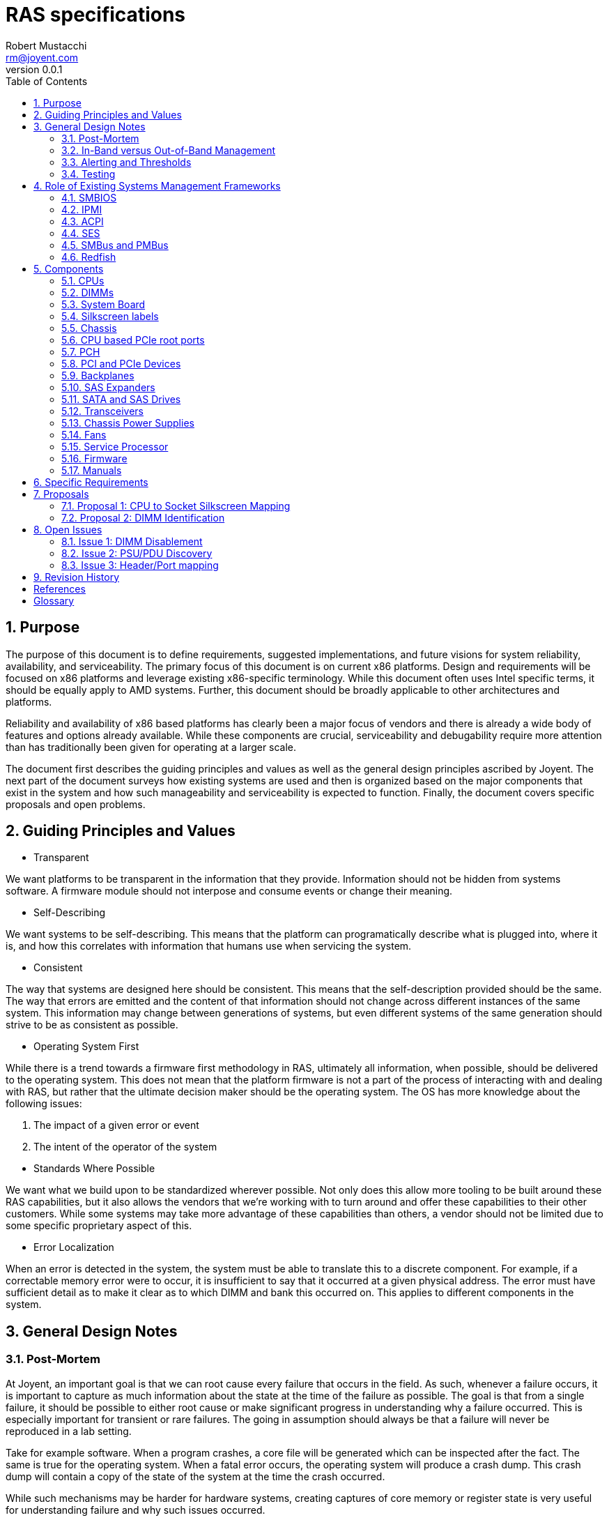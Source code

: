 = RAS specifications
:author: Robert Mustacchi
:email: rm@joyent.com
:revnumber: 0.0.1
:toc: left
:sectnums:

////
    This Source Code Form is subject to the terms of the Mozilla Public
    License, v. 2.0. If a copy of the MPL was not distributed with this
    file, You can obtain one at http://mozilla.org/MPL/2.0/.

    Copyright 2017 Joyent Inc
////


== Purpose

The purpose of this document is to define requirements, suggested
implementations, and future visions for system reliability,
availability, and serviceability. The primary focus of this document is
on current x86 platforms. Design and requirements will be focused on x86
platforms and leverage existing x86-specific terminology. While this
document often uses Intel specific terms, it should be equally apply to
AMD systems. Further, this document should be broadly applicable to
other architectures and platforms.

Reliability and availability of x86 based platforms has clearly been a
major focus of vendors and there is already a wide body of features and
options already available. While these components are crucial,
serviceability and debugability require more attention than has
traditionally been given for operating at a larger scale.

The document first describes the guiding principles and values as well
as the general design principles ascribed by Joyent. The next part of
the document surveys how existing systems are used and then is organized
based on the major components that exist in the system and how such
manageability and serviceability is expected to function. Finally, the
document covers specific proposals and open problems.

== Guiding Principles and Values

* Transparent

We want platforms to be transparent in the information that they
provide. Information should not be hidden from systems software. A
firmware module should not interpose and consume events or change their
meaning.

* Self-Describing

We want systems to be self-describing. This means that the platform can
programatically describe what is plugged into, where it is, and how this
correlates with information that humans use when servicing the system.

* Consistent

The way that systems are designed here should be consistent. This means
that the self-description provided should be the same. The way that
errors are emitted and the content of that information should not change
across different instances of the same system. This information may
change between generations of systems, but even different systems of the
same generation should strive to be as consistent as possible.

* Operating System First

While there is a trend towards a firmware first methodology in RAS,
ultimately all information, when possible, should be delivered to the
operating system.  This does not mean that the platform firmware is not
a part of the process of interacting with and dealing with RAS, but
rather that the ultimate decision maker should be the operating system.
The OS has more knowledge about the following issues:

1. The impact of a given error or event
2. The intent of the operator of the system

//-
* Standards Where Possible

We want what we build upon to be standardized wherever
possible. Not only does this allow more tooling to be built around these
RAS capabilities, but it also allows the vendors that we're working with to
turn around and offer these capabilities to their other customers. While
some systems may take more advantage of these capabilities than others,
a vendor should not be limited due to some specific proprietary aspect
of this.

* Error Localization

When an error is detected in the system, the system must be able to
translate this to a discrete component. For example, if a correctable
memory error were to occur, it is insufficient to say that it occurred
at a given physical address. The error must have sufficient detail as to
make it clear as to which DIMM and bank this occurred on. This applies
to different components in the system.

== General Design Notes

=== Post-Mortem

At Joyent, an important goal is that we can root cause every failure
that occurs in the field. As such, whenever a failure occurs, it is
important to capture as much information about the state at the time of
the failure as possible. The goal is that from a single failure, it
should be possible to either root cause or make significant progress in
understanding why a failure occurred. This is especially important for
transient or rare failures. The going in assumption should always be
that a failure will never be reproduced in a lab setting.

Take for example software. When a program crashes, a core file will be
generated which can be inspected after the fact. The same is true for
the operating system. When a fatal error occurs, the operating system
will produce a crash dump. This crash dump will contain a copy of the
state of the system at the time the crash occurred.

While such mechanisms may be harder for hardware systems, creating
captures of core memory or register state is very useful for
understanding failure and why such issues occurred.

Wherever it is possible and practical, hardware systems should support
similar capabilities.

=== In-Band versus Out-of-Band Management

The system must support both in-band and out-of-band management. Both
are equally important to the operation of the system. Out-of-band
management is essential for understanding the system, particularly when
the system itself is not functioning for whatever reason.

However, it is not sufficient. In general the operating system needs to
be able to leverage and drive the same mechanisms that are driven
through out-of-band management. The operating system and systems
software in general needs in-band management this so that it can trigger
events and obtain information to better inform operators. Ultimately the
systems software can be used to better express operator intent, making
it powerful.

For example, if systems software has decided to offline a hard drive due
to a predictive failure, then systems software needs the ability to
toggle the chassis service and/or the drive bay LED.

The more information that the OS has, the more of an ability it has to
make informed decisions and better correlate multiple, disparate error
sources. This can allow better predictive failure, automated responses,
and more detailed impact assessment for operators.

=== Alerting and Thresholds

The system on the whole, whether through firmware or systems software,
needs the ability to have alerts on the health of components in the
system. Many such alarms rely on crossing a specific threshold.

Take for example, a temperature based alarm. If a temperature crosses a
specific threshold, then an alarm is triggered. That threshold itself
must be configurable.

When systems firmware triggers these alerts and thresholds, the means of
delivery of such alerts need to be configurable. However, a required
means of delivery is to both systems software and to the IPMI system
event log via the service processor. Operators may want the platform to
be able to deliver event notifications to external systems even when the
operating system isn't running.

=== Testing

Vendors must be able to provide tools that can run on a normal
production system to inject errors so that the platform's reaction to
such errors can be explicitly demonstrated. Specialized debug systems or
builds of firmware will only be accepted for cases where it is
impossible to test otherwise. However, all of the differences between
versions must be documented and code differences, provided.

== Role of Existing Systems Management Frameworks

The purpose of this section is to introduce existing systems management
frameworks and give a high-level overview of how they fit into the
broader specifications.

=== SMBIOS

The System Management BIOS (<<glos-smbios,SMBIOS>>) is a specification maintained by
the DMTF that provides information related to the management of the
system. SMBIOS provides a series of tables that describe the system.
These tables are placed in main memory by platform firmware and is
discovered either by UEFI services or by searching BIOS memory.

SMBIOS is used to map between devices that are plugged into the system,
the manufacturing data about them, and provides information about where
in the chassis or system board that device is.

Importantly, SMBIOS provides a snapshot of information about the running
system at boot time. Unfortunately, SMBIOS does not have a good means of
updating itself. This means that it should not be used for any dynamic
information that can be changed while the system is running. For
example, at this time the CPUs, as constructed on a standard system, are
not hot-pluggable. As such, it is appropriate for SMBIOS to include
information about them. However, if you take the example of a
hot-swappable power supply, then information about that power supply
that can change should not be included, for example a serial number.

=== IPMI

The Intelligent Platform Management Interface (<<glos-IPMI,IPMI>>)
provides a framework for managing a system and provides a substantial
amount of information via both in band and out of band management. The
in band management features are especially important as they allow one
to discover information about the system ranging from FRUs to sensors.

Generally, IPMI is implemented on a baseband management controller
(<<glos-BMC,BMC>>) or another lights out system. Importantly this means
that IPMI controllers have access to the system in a separate way from
the primary operating system and can function regardless of whether or
not the operating system is running.

The operating system generally can access IPMI information over the
IPMI-defined KCS bus.

Throughout this document we will refer to the unit that provides IPMI or
similar services as a service processor (SP). This is being used as a
generic term so as not to constrain it to an IPMI-specific interface.

=== ACPI

The Advanced Configuration and Power Interface (<<glos-ACPI,ACPI>>) specification
provides a means for x86 and ARM based systems to enumerate and
discover hardware devices that are present in the system beyond the
original IBM PC BIOS calls. ACPI provides tables of information and
supports running dynamic methods provided by the platform in response to
events. It is used for runtime power management and as a means for
driving various firmware actions.

In addition, ACPI also encodes information about various physical
aspects of devices and the chassis. For example, ACPI is used to map
ports on a USB root controller together and provide information about
the type of port that exists at the other end.

=== SES

SCSI Enclosure Services (<<glos-SES,SES>>) is a specification for talking to an
enclosure processor. This enclosure processor is generally used as part
of a backplane and can be used to manage sets of SATA and SAS disks
plugged into a storage backplane. This can determine information about
which devices are present and toggle LEDs related to those devices.

In addition, SES can represent information related to a storage
enclosure such as power supplies and fans.

=== SMBus and PMBus

The system management bus (<<glos-SMBus,SMBus>>) is a bus that is similar to i2c
and is used to connect various peripherals together. For example, DIMMs
are connected to SMBus and can provide information about the system
through the JEDEC specified data pages over the interface.

Historically, the SMBus on a system has been the world of systems
firmware. While it is not expected that the operating system will take
over the SMBus, it is expected that the operating system will be able to
take advantage of it to get additional information.

The power management bus (<<glos-PMBus,PMBus>>) is a set of specifications that
live on top of SMBus. It is used to control and get diagnostic
information about different power devices.

=== Redfish

<<glos-Redfish,Redfish>> is an emerging technology designed to function as a new
interface for systems management and replace many of the functions that
IPMI is used for. While it is expected that some of the out of band
management functionality will be provided via redfish, today Redfish is
missing various in-band programmatic interfaces. Without those, it is
not a viable replacement for how IPMI is being used for in-band uses.

== Components

=== CPUs

==== Error Detection

CPUs should be able to detect and optionally correct errors that occur
in the CPU. Today, many of these events are highlighted through specific
error architectures. On Intel x86 CPUs this is the Machine Check
Architecture (<<glos-MCA>>). Examples of these events include, but are far
from limited to:

* Cache Errors
* Data Bus Errors
* Internal State Errors
* Temperature Threshold Errors

All CPUs should support the current x86 MCA framework and emit events to
the error banks as configured. The current MCA framework and events is
documented in the Intel 64 and Intel IA-32 Architectures Software
Developer's Manual <<sdm>>.

On some systems there is the ability for systems firmware to be notified
by the <<glos-EMCAv2,EMCAv2>> architecture through an SMM trap. Firmware
is allowed to configure and manage this; however, in all such cases it
*must not* consume the event. The event must be delivered to the
operating system.

The systems firmware should not make the determination that a given MCA
event can or cannot be handled by the operating system. For example, if
an uncorrectable memory error is delivered to the operating system, then
the systems firmware must not intervene and assert that this cannot be
handled. It is up to the operating system to determine what page that
memory error occurred on and be able to take the appropriate action. For
example, the operating system may decide, based on policy, that if the
memory error occurred in a user process that it should kill that
process. Otherwise, if it occurred in a page owned by the kernel, the
operating system may opt to take down the system.

For any level of error that occurred in this way, the service processor
(SP) must log such information in the system event log with enough
details to localize the error to a specific device and cause. It should
be possible for the operating system to sync up with the SP and
determine events that were generated or occurred while it was not
running, because, for example, the system was being booted by systems
firmware.

If an error is considered fatal to the platform in such a way that it
cannot be handled, then the error must be delivered to the SP. The SP
should determine whether or not it is possible to deliver an NMI to the
operating system to get a crash dump. If it does, then it must provide
some means of the operating system being able to get access to this
information. The SP or some other part of the system, such as the
management engine restarting the system should always be the last
resort.


There exist classes of CPU errors which cannot be delivered by the MCA
architecture because the CPU is in such a bad state that it is not
possible for it to operate. While it may be possible for such an error
to be delivered to another socket, given that the system is already in
an undefined state, it is not recommended that this occur. Instead, the
system should deliver it to the SP which should take care of resetting
the system and ensure that the information is recorded and in an easy to
obtain way from the operating system after the fact.

When such an error occurs it is tantamount that the SP gather as much
information about the system as it can and store it as a form of crash
dump.

==== Identification

Today, CPUs are identified in two different ways. They're identified by
computers through the values returned in CPUID which on current
generation systems are based on the xapic and x2apic identifier. When
working in the context of the operating system, humans use these logical
IDs as well.

Technicians on the other hand look at CPUs in terms of FRUs, which is a
socket. Technicians utilize the silk screen labeling. It is expected
that the system board provides silkscreens for the CPUs. If the CPUs are
being described in any kind of out of band management ala Redfish or
IPMI, it is expected that it will use identical labels.

Both of these means of identifying a CPU are important; however, we need
a programmatic way to map between these identifiers from the running
operating system. This is important, because CPU MCA events will come in
and refer to a specific logical (CPUID based ID) for a CPU. If a CPU
needs to be replaced in the field, the technician needs to understand
what the corresponding socket is.

Today there does not exist a standardized way to do this. To facilitate
this, we need to introduce a new means of accessing this information.
Basic CPU information is already available in the SMBIOS specification
footnote:[See Processor Information (Type 4), Section 7.5 of
<<smb-spec>>]. We propose to extend this information to provide a means
for mapping between the silkscreen socket information on the system
board and the information that is provided by the processor via CPUID.
For more information, see <<proposal-cpu>>.

==== Firmware

CPUs have firmware that comes in the form of microcode. It is expected
that all CPUs that are in use will support some form of online microcode
update. While it is nice for BIOS and other firmware updates to start
the CPUs with a given microcode, that cannot be relied upon and existing
OS based microcode updating tools must be able to function long after
the operating system and processor have been started.

==== Sensors

There are many different sensors that exist for the CPU. Some of them,
such as temperature sensors, are exposed as PCI devices that exist on a
CPU socket, core, or logical processor basis. Others are available as
MSRs. Sensors which exist through IPMI must be correctly attributed to
the CPUs. They should not be attributed to the system board or other
peripherals.

=== DIMMs

This section covers all devices that are present in current DIMM slots
as seen by the processor. This should be the same whether they are
traditional volatile memory devices or they are one of the many
forthcoming non-volatile memory devices.

==== Error Detection

One of the primary concerns around memory devices is error detection.
These memory devices are capable of generating correctable and
uncorrectable errors. Today the errors on all such DIMMs are delivered
through the memory controller to the processor as an MCA event.

All such generated events must be delivered to the processor such that
the operating system can record them and take action on them. This
should be the case for both correctable and uncorrectable errors on
DIMMs. In no circumstances should a correctable or uncorrectable error
be transformed into an NMI or another level of error, absent some
subsequent failure in the system.

Systems firmware should record these events in the system event log in
the SP; however, they should not interpose on them or modify them in
such a way that the operating system cannot notice them. If the error
rate reaches a certain threshold, then systems firmware may perform
hysteresis on writing to its system event log; however, if this is
performed, the amount recorded must be noted. When reading these events,
both the physical address as well as the DIMM and bank should be
recorded.

The aforementioned hysteresis should only apply to the act of systems
firmware writing in its log. Systems firmware *must not* interpose or
apply this hysteresis for events delivered to the operating system.

===== Error Localization

An important aspect of DIMM errors is the ability to localize these
errors. To that end, it is expected that the operating system will have
the ability to translate the addresses to the particular device. On
Intel based systems, it is expected that the operating system will use
information from the CPU's memory controller (IMC on current Intel
systems and UMC on current AMD systems) to direct and manage these
errors.

==== DIMM Channel Disablement

Some platforms will opt to disable a DIMM channel for a particular
reason during the boot process. This may be because an error occurred
during the discovery phase, an error occurred during the training, or
errors occurred during memory test. In all such cases, the platform must
log a message to the system event log to notify the operator that such
an event occurred with detailed information about both the physical
address as well as the channel, DIMM, and bank information.

Secondly, the running operating system must be able to discover and
distinguish the case where a DIMM channel was disabled by the platform
from a case where the DIMM is not plugged in. While it may be possible
to rely on the memory controller for the basic state information, that
is insufficient. The operating system must be able to determine *why*
the channel was disabled.

Similarly, if a subset of a DIMM, for example, a given rank, was
disabled during training or some other part of the process, that
information should be recorded and observable.

For more details on the challenges with this, please see <<issue-dimm>>.

On the whole, it is preferable that the system be able to boot up with a
reduced DIMM count than the system refuse to start until a faulty DIMM
has been removed or replaced.

==== Identification

The next critical problem that we face with DIMMs is being able to get
information about the DIMM. This ranges from the serial number to its
capacity.

The system should provide information about DIMMs in SMBIOS by creating
type 17 entries in SMBIOS. This captures a reasonable amount of data
about the DIMM. In addition, JEDEC has standardized various SPD (Serial
Presence Detect) data for DIMMs. This is generally the source that much
of the data from SMBIOS comes from.

There should be one SMBIOS type 17 record for every DIMM slot on the
system. Note that the number of DIMM slots on the system may be less
than the upper bound on implemented channels on the system. There must
not be an SMBIOS type 17 entry for such a DIMM slot when there is no
corresponding physical slot.

SMBIOS provides a Location Tag which is useful for being able to
determine where a given DIMM physically is. However, this is not
sufficient. Critically we are missing a programatic way of mapping
between an SMBIOS type 17 entry or SPD data for a DIMM and the
corresponding information from the memory controller.

SPD data today provides no form of location information -- which makes
sense as it is coming from the EEPROM of the DIMM. Dynamic SPD data
(such as sensors) can be correlated to an SMBIOS type 17 entry through a
DIMM's serial number.

This lack of mapping between the memory controller level data and the
SMBIOS/SPD level data is problematic. For a tentative solution to this,
please see <<proposal-dimm>>.

==== Firmware

It is not expected that any DIMMs today have firmware that is required
to be upgraded. However, for upcoming upcoming non-volatile DIMMs, a
means of identifying and performing firmware upgrade on the devices from
the running operating system is required. It is more important that
in-band firmware information can be communicated, with the eventual
expectation that full in-band upload and download of firmware can be
performed.

==== Sensors

DIMMs expose sensors through their SPD data in the temperature page. In
addition, the memory controller may have additional sensors that exist
in the system. The SPD sensors should be accessible by the system over
SMBus. If sensors are being added at an IPMI layer, then the entity IDs
and other information must make it clear which DIMM it corresponds to
and this should be able to be correlated to SMBIOS, memory controller,
and SPD data. Further, in IPMI sensors for DIMMs must exist under the
DIMM records themselves.

=== System Board

The System Board (often times referred to as the mother board) is a
nexus for all of the different parts of the system. It accepts power,
has sockets for the CPU, DIMMs, and expansion devices. There are many
headers on it which allow it to be connected to additional devices.

=== Silkscreen labels

All connectors and slots on the system board must be labelled with a
silkscreen. The labelling should be clear and it should be obvious as to
which component it is referring to.

In particular, when referring to expansion slots such as PCI express, it
should be designed in such a way as a full card does not obstruct the
silkscreen, if possible.

It should be possible to determine which silkscreen refers to which
components programatically from the running system. This may occur
through SMBIOS, IPMI, ACPI, or some other systems management interface.

==== Slot and Header Population

An important thing that the system needs to be able to determine is when
slots or various headers are in use and if so, what they are. This
covers the following components:

* CPU Sockets
* DIMM Slots
* PCIe Expansion Slots
* Fan Headers
* USB Headers
* Misc. I/O headers used for Serial, etc.

In all cases, systems software should be able to determine which slots
are in use and which slots are not. CPUs, DIMMs, and PCIe devices and
their slots are all covered in their own respective sections

For the remaining headers, while there is information that the system
can transmit methods things such as the SMBIOS type 8 port connector
information, it can be hard to make use of those records to understand
what has and hasn't been wired up. For example, a USB header may be in
use to connect to a set of auxiliary USB ports that are not a part of
the system board. For example, front USB ports on the chassis. An open
question is how do we map those potentially in-use headers. See
<<issue-port-header>> for more information.

==== Built-in Ports

Another challenge that we have is the ability to map several of the
built-in ports to labels that exist. For example, systems today have a
combination of USB, Ethernet, VGA, Serial, and more ports sitting on
them. These ports are built-in to the system board and exposed,
generally, through the rear of the chassis or on the system board inside
of the chassis. Importantly, unlike other ports, these are not built
into the chassis and connected to a header.  Instead, they are part of
the system board FRU.

These ports provide a variant of <<issue-header-port>>
where by we need to have a well defined way to understand which ports
correspond to which logical devices. While SMBIOS provides type 41
Onboard Devices Extended Information footnote:[See section 7.42 of
<<smb-spec>>], it does not provide a good way for
us to think of those items which are ports. In addition, for those items
which do not employ a PCI-like bus, device, and function, there is no
way to map those items to operating systems visible devices.

An important goal for this is to be able to determine whether a given
USB port is internal to the chassis or external. This will be used by
operators to create different policies around trusting devices plugged
into different ports.

==== BIOS Management

The system board is often home to the system BIOS or UEFI
implementation. Traditionally, the only way to manage these interfaces
and observe them has been through being able to enter the BIOS while the
system is booting. This is a major serviceability impediment.

Instead the following information needs to be available through at least
out of band management and preferably through in band management as
well:

* Current BIOS settings, including boot order
* Current firmware revisions
* Ability to install new BIOS firmware revisions and prepare them for a
future boot
* Ability to toggle between primary and backup firmware images
* Ability to set BIOS settings.

All of these equally apply to UEFI based systems as well as BIOS based
systems.

==== Sensors

The system board should have the ability to enumerate all of the sensors
that are unique to it. These should generally be exposed through IPMI.
However, if they are not exposed via IPMI, then the platform should
provide some means of enumerating these sensors and how to find them in
some dynamic fashion, whether that's through ACPI, discovery through
SMBus, or some other system specific method. These must be publicly
documented.

It is important that such sensors be enumerated correctly. Sensors that
are not a part of the system board itself or refer to it, should not be
enumerated for it. For example, a DIMM temperature sensor should not be
enumerated under the system board, but logically must refer to its
corresponding DIMM such that we can tell which DIMM slot this refers to.

==== SMBIOS

There are two different SMBIOS information types that are important to
be able to program on the running system. These are the System
Information (type 1) footnote:[See Section 7.2 of <<smb-spec>>] and Base
Board (type 2) footnote:[See Section 7.3 of <<smb-spec>>]. It should be
possible to overwrite the various string fields. The serial number
information should be accurate.

==== Other Firmware

It is possible that the system board has other devices that have
firmware on them. For example, many system boards may deploy CPLDs or
other devices to help drive and manage them. As with other firmware, the
revisions of all such components should be made consumable to the
operating system and if possible the firmware should be modifiable by
the operating system. It is acceptable that this work goes through
another component on the system to manage this. For example, if it has
to be communicated to the Intel ME, service processor, or some other
controller such as the innovation engine.

=== Chassis

The chassis is the first thing that an operator having to service a
system will have to interact with. When thinking about the chassis, one
has to consider that operators will be dealing with racks upon racks of
gear and that means that small differences between systems can be easily
overlooked unless strongly stated.

==== Exterior Labeling

While we've made a focus about silkscreens from the perspective of a
system board and mapping CPUs and DIMMs, the chassis has its own
labeling that we need to consider.

In particular the following components should be labelled:

1. Expansion slots should be labelled with information that corresponds
to the internal slots.
2. Removable entities such as power supplies should have labels affixed
next to the bays that are visible and clear both when the bay is and
isn't populated.
3. USB ports should be labeled in a way that corresponds to labels that
the system can understand.
4. An RJ-45 port that is dedicated to lights out management should be
explicitly labelled as such.
5. System identification information such as part numbers and serial
numbers should be present on a non-removable part of the system. If
possible, this should be accessible while the system is in its normal
service position in the rack.

Importantly, this labeling shares many aspects of the same set of
problems as <<issue-header-port>> and this labeling will likely end up
being a part of that.

==== Interior Chassis Labelling

The interior lid of the chassis should have diagrams that explain how to
perform common service operations. This is useful as a way to remind
data center technicians of the steps that need to be taken when
operating on a system. However, this should not be construed as a
replacement for a full service manual for the system.

==== Required Tools

A technician should be able to service a majority of the chassis
without requiring tools. This implies the following:

1. The chassis should be able to open and close without requiring tools
(an optional tool-based lock is permitted).
2. All hot swappable components (fans, PSUs, disks) must be serviceable
without tools. Tools may still be required to insert or remove a disk
from a tray; however, none should be required when performing the actual
swap.
3. Any metallic or plastic based components in the chassis which are
designed to direct airflow or move components must be modifiable without
tools.
4. Components that require screws, such as the CPUs or the system board,
should be kept to a minimum.

The technician should be able to complete all work with
either a #1 or #2 Phillip's head screwdriver. If another type of screw
is required, such as a small hex wrench, then the chassis must have
a predefined place such that a small tool can be stored and provided
with the chassis.

==== Identification LEDs

A system should have the ability to have an identification LED that is
controlled through IPMI as the chassis indicator. At a minimum the
identifier should have two modes:

* Off
* Identification (switching between and on and off pattern at a fixed
frequency)

Ideally the identification LED should support additional modes and be
able to operate in the following fashion:

* Off
* Solid color indicating health
* Alternate solid color indicating service required
* Blink functionality for either color

==== Firmware

If the chassis has any firmware that belongs to its FRU then that must
be reported through to the platform in some way. It should be clear that
said firmware belongs to the chassis FRU.

=== CPU based PCIe root ports

The PCIe root ports are a part of the CPU that is often configured
explicitly by the BIOS. In Intel parlance this is often called the IIO
while on AMD it is often called the NBIO. Unlike the rest of the CPU,
the PCIe root ports do not  deliver events through the MCA architecture,
but instead through PCI express advanced error reporting (AER).

The PCIe root ports external design specifications and PCIe generally
define different classes of errors which are broken into categories
based on whether they are corrected, recoverable, or fatal.

Any error that is generated by a PCIe device should be forwarded to the
operating system and in almost all cases should not result in a fatal
error being received by the operating system. Even if a card has been
surprise removed, systems software should make the determination as to
whether or not the system should be taken down.

When fatal errors are encountered, the platform firmware must make sure
that the contents of the error are firmly written down in the system
event log in the event that the operating system is not able to properly
record information as a crash.

An NMI should not be injected into the operating system unless there is
no other option and there is no chance that the system can continue
coherently from such a point.

Systems vendors must enumerate all events that will cause an NMI to be
injected into the running system by the PCIe root ports.

=== PCH

The platform controller hub (PCH) is a series of devices that provide
general support for features on the system. These run from USB
controllers, to Ethernet, to SMBus, and more. These devices are
generally represented as a series of PCIe devices that exist; however,
they may exist in other forms.

It is expected that every device accurately support the PCIe AER
specifications and be able to deliver AERs when events happen. If a
device is being used by the platform, but the OS has not itself set up a
driver for this and accessed it, then the platform firmware should still
be able to receive AERs and forward them onto the OS to notify it that
a given component is having issues.

If a non-PCIe based component is being leveraged and has an error, the
systems vendor must define how the operating system will be notified
about this. If this is a recoverable or corrected error that does not
require operating system intervention, then the platform must still
notify the OS that this has occurred.

If the error is instead fatal, the firmware of the system must record
detailed error information to non-volatile storage. If the firmware must
take down the running system as a result of this, then it is obligated
to have a mechanism for informing the operating system through in-band
signalling that such an event has occurred on the next run.

==== Firmware Upgrades

One challenge with the PCH is that it houses two different additional
processors which each house their own firmware: the Management
Engine (ME) and the Innovation Engine (IE).

The system must provide methods such that systems software can determine
the firmware revisions of these devices. In addition, while there are
security and complexity concerns for in-band firmware upgrades of these
components, some form of firmware upgrade must be provided. It is
required that such an upgrade be delivered while the system is in
service and deferred until the next system reset.

=== PCI and PCIe Devices

The most common form of expansion card used in systems today is a PCI
express device. Many of the devices on the PCH (even if they use a DMI
link to the device) are exposed as PCI and PCI express devices.
Connectivity to storage and the network is almost always provided
through PCI express devices.

==== Location and Identification

All PCIe devices must be identifiable as existing in a given location in
the system. For devices that are part of the CPU and PCH this is
optional, though it is recommended that it is made clear in some form
that this is where they reside.

For devices which do not support hotplug (usually found in traditional
expansion slots), this information should be obtainable through a SMBIOS
type 9, System Slot footnote:[See section 7.10 of <<smb-spec>>], entry.
Specific PCI devices should be mapped to the location string through the
bus, device, and function of the device.

For U.2, NGSFF, and Intel ruler form factor PCIe devices or other form
factors that are being used for hot-pluggable NVMe devices, then the
platform must provide a way to map this information to the bay on the
chassis that these are accessible on. It is recommended that each bay
have an SMBIOS entry so that the platform can enumerate how many hot
pluggable PCIe bays exist. For more information on such requirements,
please see the <<sect-backplane>> section.

==== Firmware

PCIe devices may contain their own firmware. If so, these devices should
conform to the notes in the general discussion on <<sect-firmware>>. A
means of native firmware upgrade is required.

===== NVMe Firmware Upgrade

NVMe devices have additional requirements around firmware upgrade. All
NVMe devices must implement the following optional commands:

1. Firmware Commit footnote:[See section 5.11 of <<nvme>>].
2. Firmware Image Download footnote:[See section 5.12 of <<nvme>>].

NVMe devices should support more than one slot for firmware.

==== Hotplug

Devices that are not standard expansion cards should support hotplug and
surprise removal. This generally means all U.2, NGSFF, and other more
recent NVMe based devices. However, the rules that follow apply to any
device. Here, when we say hotplug, we refer to the idea of a surprise
removal. That is, a device which does not follow the requirements for
orderly removal as discussed in <<pci-hp>>.

When such a device is placed in the proper slot, the system must report
this by setting the 'Hot-plug surprise' and the 'Hot-Plug Capable' bit
of the Slot Capabilities Register footnote:[See section 7.8.9 and table
7-18 of <<pcie>>] to one.

PCIe hotplug should follow the normal specification and allow an
interrupt to be posted to the operating system when such events occur.
Such a notification must not be hidden from the operating system by the
platform firmware.

Devices should ensure that any acknowledged activities are still
completed, even in the face of surprise removal. For example, a NVMe
device that has acknowledged a write and then been removed from the
system, must still ensure that it is flushed to stable storage.

==== Sensors

Devices should provide access to sensors to gauge device temperature. If
active cooling is employed, the device must provide a way to understand
the health of said cooling devices. Further, if there are failures or
any thresholds triggered, those must be presented in some form to the
device driver as discussed in the following sections.

This is not limited to just temperature and cooling. This should also
cover electrical health (such as voltage, current, wattage, etc.) and
other internal aspects of the device.

==== Errors

While the PCIe AER capability is optional, it is required for all
discrete expansion cards. Systems software will configure all devices
to generate AERs.

===== Internal Device-specific Errors

It is possible that devices may have internal conditions that can be
triggered. For example, the device has a cache that has a fatal ECC
error. Devices must expose this information in some form. The operating
system should receive notifications of these events through one of the
device's standard MSI/MSI-X interrupt vectors.

It must be clearly specified how the operating system can recover from
such a state. For example, by power cycling the device. In addition, as
much information about the internal error should be provided in some
fashion to the operating system to ease eventual RCA procedures.

==== Reset Capabilities

Where possible, devices should support a per-function reset capability.
If a device only supports a single function and does not support virtual
functions, then this capability is not required and power cycling should
be able to occur at a device level.



[[sect-backplane]]
=== Backplanes

The backplane of a system is often a discrete FRU that exists in the
system that is used to connect all of the storage (whether SATA, SAS,
NVMe) in the system to a set of ports on either the system board or
distinct expansion cards. The backplane is wired to a number of 'bays'.
Each bay can house one device, though some bays can house multiple
devices. The bays are usually built into the chassis.

Today, most backplanes come in two different forms. They are either
considered passive devices or active devices. In the case of passive
devices, they exist primarily to pass through the electrical wiring of
storage devices. Active backplanes have components that actively
participate and may modify the transmitted data. For example, this is
performed by SAS expanders and PCIe switches.

==== LEDs

The backplane should support multiple LEDs on a per-bay basis which
include:

* An activity LED
* A service LED

The service LED should be able to indicate several different states:

* Blinking for identification
* Multiple solid colors to distinguish between different health states
such as operational or service required.

Importantly all LEDs *must* function regardless of physical presence of
the device in a backplane slot.

The current LED state should be retrievable from the system. LED
settings do not have to persist across power cycles. However,
non-activity LED settings should not change because of device insertion
or removal.

===== LED Control Methods

The methods for controlling the LEDs on a given platform must be well
defined.

For SATA/SAS devices behind SAS expanders, the LEDs must be controllable
through SES.

For SATA/SAS devices which are directly attached through a passive
backplane, the controller must be able to control this whether a SAS HBA
or the on-board AHCI controller.

For NVMe style PCIe bays, the bays should support independent control
through the PCIe slot control register footnote:[See section 7.8.10 of
<<pcie>>]; however, if this would not
allow for per-bay control, then instead alternative means of toggling
these LEDs through IPMI should be documented.

==== Power Control

Each bay and slot must have independent power control. This power
control should be available through the basic protocol methods wherever
possible and also available through IPMI or similar management.

==== Identification

Identification of devices can be tricky due to the use of both passive
and active backplane technologies which indicate how much is known or
not by the platform. Regardless, a system should be devised such that it
is possible to determine the following information about a given bay:

* Is a device physically plugged into the bay?
* What is the vital product data (VPD) for device plugged into the bay?

The operating system must be able to query this information. There are
several different schemes and ways that this is done today:

* SCSI Enclosure Services (SES)

SES provides a programmatic way to describe the bays in a given
backplane or chassis and gives basic information about them such as the
SAS WWN.

One unfortunate complication with SES is that it is usually only placed
on systems when a SAS expander is also used. While sometimes a SAS
expander is a necessary evil, it can also often get in the way.

* Static Mappings

Another way that this is done is by knowing which phy lanes are wired
into which slots on the backplane. While this is an option, it is not
the preferred method due to the fact that a wiring mistake between the
HBA and the backplane or having the HBA placed in a different PCIe
expansion slot can end up causing issues with this enumeration.

===== Identification Challenges with NVMe

Importantly, the rise of U.2, NGSFF, and other form factor NVMe devices
mean that we have new challenges in the backplane for identifying
devices.

With the rise of the NVMe-MI specification, system vendors should be
able to leverage this information and expose it with the relevant bay
mappings, allowing a system to be able to fully flush out the topology
information. Unfortunately, this is not standardized today.

Further, even when PCIe switches are employed, it is important that the
manipulation of the devices from a PCIe perspective is independent. One
should ensure that if the LEDs are advertised in the slot capabilities
register footnote:[See section 7.8.9 of <<pcie>>], then each bay is
independent.

===== Identification Challenges with AHCI

On occasion, systems will have SATA devices wired up to to a backplane
and directly connected to an AHCI controller. In these cases, the ahci
controller should allow for controlling the LEDs through the AHCI
Enclosure Management specification footnote:[See section 12 of
<<ahci>>]. If possible, the controller should be rigged up such that it
can receive messages and be used to transmit the VPD data from the
device in the bay.

However, even if this is in place, then we still need a means of being
able to map between which bay is which, as most of the commonly
implemented methods are not self-describing. While they can be solved
with the static mappings described above, it would be better if a
self-describing system was used for this.

==== Firmware

Whether the backplane is active or passive, there will likely be
firmware involved. Even passive backplanes may have a CPLD to help drive
the LEDs on the system.

As with other firmware modules, whether upgradeable or not, the system
should expose what the revision of the firmware is and the specific FRU
that it belongs to.

=== SAS Expanders

Systems that have SAS expanders must conform to the following
expectations:

* The FRU that the expander is a part of should be well defined
* The SAS expander must support firmware download and enumeration
through standard SAS commands

Further, it should be possible to obtain statistics about the state,
count, statistics, and more of all of the phys that the expander is
attached to. Further, if active SFF cables with transceiver information
are present, then it should be possible to retrieve that information
from either end.

SAS expanders are often part of the backplane in systems and will be the
component that implements and provides SCSI enclosure services (SES)
which allow for LED control and identification of devices.

=== SATA and SAS Drives

SATA and SAS drives, whether based on rotating or solid state media are
a mainstay of the systems that we are building today. However, they both
have unique failure modes due to either the mechanical or electrical
nature of the medium.

==== Error Reporting

Regardless of medium, the drives should report standard SATA and SAS
errors in response to commands as per the corresponding command sets.

When internal events and errors occur, they should be logged in a
device-specific manner. These event and error logs should be exposed
through either a standard log page or through a vendor-specific
interface.

When vendor specific interfaces are used, it is required that one be
able to write open source tools to collect said log information, even if
the tooling to interpret it is not open source (though it is recommended
that vendors pursue that path whenever possible).

===== Flash Wear Leveling

One particular challenge is the endurance of drives. Solid State drives
should report their wear leveling metrics through the standard SATA and
SAS log pages. If more details are available through a vendor-specific
interface, then information related to that should be provided.

==== Firmware Upgrade

===== SATA

Firmware upgrade must be possible for SATA devices through the ATA8-ACS
DOWNLOAD MICROCODE command. Devices must support the word 0 (feature)
subcommand 03h (Download with offsets and save microcode for immediate
and future use). Ideally, future revisions of SATA devices will have
support for an alternate download procedure ala the SAS versions
described below. Further drives should try to comply to the <<firmware,general
firmware upgrade guidelines>>.

Where possible, vendors should also supply the ability to obtain the
current running binary firmware image from the drive.

===== SAS

Firmware upgrade must be possible for SAS devices through the SCSI SPC
WRITE BUFFER command. Drives must support mode 07h (Download microcode
with offsets, save, and activate). Drives should support a combination
of modes 0Dh (Download microcode with offsets, select activation events,
save, and defer activate), 0Eh (Download microcode with offsets, save,
and defer activate), and 0Fh (Activate deferred microcode).

Where possible, vendors should also supply the ability to obtain the
current running firmware image from the drive through either a standard
or vendor-specific SCSI command.

=== Transceivers

Transceivers in the system are expected to implement and conform to the
SFF specifications for obtaining information about the transceiver. All
transceivers are expected to implement page 0xa0 of the appropriate
specification. This means SFF 8472 for SFP, SFP+, and SFP28 devices,
SFF-8436 for QSFP devices, and SFF-8636 for QSFP28 parts.

Any device that accepts such a transceiver, whether a networking device,
a host bus adapter, or another component must provide a means of
querying this i2c information. It is not expected that this information
be on the SMBus, PMBus, or another platform-wide i2c bus.

It is recommended that devices supporting SFF-8472 implement page 0xa2
and that devices implementing SFF-8636 implement all of the optional
sensor information such that the component's health can be better
understood.

While we expect all such transceivers to be of a high quality and
available, if a transceiver fails, the only requirements are that the
containing component is able to indicate the failure. If the component
is able to offer additional, detailed failure information then that
should be made available to the component. NICs should be able to
clearly indicate when they're no longer able to communicate with the
transceiver through normal link state change events and then based on
firmware indicate whether or not the transceiver is physically present
or not.

Dealing with the availability of a given transceiver should not be done
at the transceiver level, but at the device level that is leveraging the
transceivers. For example, multiple NICs should be employed and
availability provided at that layer of the stack whether through layer
two methods such as LACP or layer three routing protocols such as BGP
and OSPF. Similarly, if transceivers are being used to connect external
storage HBAs, then multipathing of some form should be employed.

==== Identification

All transceivers should have the manufacturing information filled in.
This includes the vendor and serial number information.

==== Firmware

If the transceiver possesses a UFM of some form, then it is required that
the UFM information be exposed in some way by the transceiver that the
operating system can obtain. In addition, the operating system should be
able to upload and download new firmware to devices.

=== Chassis Power Supplies

Different chassis have different forms of support for power supplies. In
some cases the power supplies in question are hot-swappable and in other
cases they are built-in to the chassis itself. The power supplies
themselves have a wide range of different information that is relevant.
For example, these ranges from the supported ranges of voltages,
currents, and watts at a high level, down to different probes that exist
in different parts of the power supply.

The platform must be able to determine the following information about
power supplies:

* How many power supplies exist in the system?
* Are the power supplies separate FRUs?
* Are the power supplies hot-swappable?
* For removable power supplies, how many slots exist in the system?
* For removable power supplies, how many power supplies are physically
  present?
* How many power supplies are plugged in?
* What input current and voltage ranges is the power supply designed for?
* What input current and voltage is the power supply running at?
* What output current, voltage, and wattage ranges is the power supply
  designed for?
* What output current, voltage, and wattage ranges is the power supply
  operating at?
* What more detailed power information is available?
* What is the manufacturing vital product data?

Today, a combination of SMBIOS and IPMI should be used to supply
information about the power supplies in the system, their current state,
and how many are present.

When the system has static power supplies that are either not their own
FRU, or are their own FRU, but not hot-swappable, then the platform should
correctly fill out the SMBIOS Type 39, System Power Supply footnote:[See
section 7.40 from of <<smb-spec>>], information.
The Power Unit Group information (offset 04h) must be accurate and
represent which power supplies provide redundancy. In addition, due to
the static nature of the power supplies in such a configuration, all of
the power supply location, manufacturer, and other VPD information most be
present.

In cases where the system has dynamic, hot-swappable power supplies, the
SMBIOS information should be used to represent the number of such power
supply slots that exist in the system and the capability of being
hot-swappable by setting bit zero of the Power Supply Characteristics
member at offset 0Eh in the SMBIOS type 39, System Power Supply,
record. Further, such devices should provide location information. The
platform should not provide basic manufacturing information via SMBIOS
and instead should provide it through IPMI FRU records.

In addition, it is recommended that the platform expose PSU information
over the power management bus (PMBus), allowing for deeper introspection
by the runtime operating system. As dynamic properties should not be
filled into SMBIOS if the power supply is hot-swappable, this implies
that the various probes and cooling devices that are part of a
hot-swappable power supply should not be enumerated in SMBIOS. Again,
the rationale for this is that the SMBIOS information is static and
therefore cannot be updated to reflect the changes in the system's
information.

In all cases, there must be a means to map between the IPMI records and
corresponding SMBIOS entries. One way to do this is to use the slot
label information.

==== Firmware

Modern power supplies are increasing in complexity. If a power supply
has firmware, regardless of its upgradability, then that information
must be exposed through either PMBus or an IPMI platform record.

A plan for supporting the firmware upgrade that is executable from a
native environment is required.

==== LEDs

Some power supplies have LEDs that are present on the units. When such
LEDs exist, the ability to toggle them and control the LEDs should be
provided over some interface to the operating system. The LEDs should
consist of the following different modes:

* Normal Behavior
* Blinking pattern for identification
* A color to indicate the device has been faulted

Ideally these should be exposed over IPMI or a similar systems
management interface that can be used by the operating system in
conjunction with the systems firmware such that the operating system can
override or change the LEDs with firmware's knowledge.

==== Upstream Identification

Unlike other components of the chassis, a power supply exists as part of
a broader fabric. A power supply may be plugged into a wall outlet or
extension cord, but it is more commonly plugged into a power
distribution unit (PDU) in a data center. A server should be able to
determine which PDU a given power supply is plugged into and vice-versa.
For more information on this, see <<issue-psu-pdu>>.

=== Fans

Active cooling is often a necessary and crucial part of the system. For
any given fan in the system, we have a few different questions that we
want to be able to answer:

* Is it present?
* Is it hot-pluggable?
* Where is it?
* Is it spinning?
* If so, how fast?
* What type of device is it?

The expectation is that the platform provides a way to explicitly
determine the following items:

* How many fan slots exist?
* How many fan slots are populated?
* Which fan slots are serviceable?
* Which fan slots are hot-pluggable?
* What type of fans are used in what slots?
* What speeds are all fans spinning at?

One challenge with fan population rules is that many system boards have
more headers for fans than a given chassis uses. This may cause it not
to be possible to determine the number of expected fans in the system.
In such cases, there must be enough identifying information present in
the system, such that the running operating system or other management
tools can determine whether or not a given class of system or a specific
instance of it, should have a specific number of fans.

Unlike other devices, most fans do not have read only memory (such as
an EEPROM) which can be used to deliver manufacturer information such as
the name of the manufacturer, the serial number, or the part number.
Therefore, when populating records for fans, it is understood that this
information may not be available.

==== IPMI and SMBIOS

Every fan in the system should have a corresponding tachometer sensor
provided by IPMI. Conventionally, these sensors should have entity IDs
that try to relate it to the sets of fans that are expected to exist.

To break this into the two different phases we propose the following
high level principles:

1. SMBIOS information should list what the platform expects to be
present as part of its design.
2. IPMI should reflect what is actually present and have a way to map to
a corresponding SMBIOS entry.
3. If a fan is not provided by the platform (such as on a PSU), then
SMBIOS should not provide information about that; however, IPMI should
still provide entity information to indicate what device it is a part of
and provide server information where possible.

To make this more concrete, SMBIOS would be used to answer the question
of how many fan slots exist in the chassis and label them. As well as
indicate whether the fan slots are hot-pluggable or not. SMBIOS should
not populate any of the information about RPM or other aspects of the
system. There may be fewer SMBIOS slots than headers on the system
board.

Instead, IPMI should be populated with sensor records that correspond to
the different physical fan headers. In addition, the IPMI records should
provide information to map the fan sensors back to a corresponding
labeled, SMBIOS entry.

Through IPMI senors, it should be possible to distinguish for each fan,
whether or not the fan is plugged in and whether or not it is spinning
in any way.

Finally, to cover cases like option 3, IPMI should make it clear what
entity the fan belongs to. For example, a fan on a power supply or a fan
that is part of an active CPU heat sink should make it clear that they
map directly to those devices.

=== Service Processor

The service processor is a secondary processor that exists in the system
that is used to help manage the running system and provide management to
it when the main system is not necessarily running or able to run.

==== Management Interface Support

The service processor must support the IPMI 2.0 specification and should
support a revision of the Redfish specification. The SP should support
running IPMI services through the KCS bus. If that is not provided, then
another form of in-band management must be documented by the vendor and
implemented in the system.

If there are vendor-specific commands that are required for correct
operation, those must be properly documented.

==== Network Support

The service processor must support being attached to the network through
a dedicated Ethernet port. The device should support either static or
dynamic configuration through something such as DHCP. If DHCP is used,
the SP should support announcing itself through a DHCP client identifier
in a way that makes it clear who the manufacturer of the service
processor is and the class of system it is a part of.

Historically many dedicated and shared ports have had issues with
negotiating speeds while the chassis was powered off or in the middle of
a power cycle. The dedicated management port must always support
negotiating full-duplex gigabit support through auto-negotiation as per
IEEE 802.3 <<ieee>> regardless of the chassis's power status.

==== Firmware Upgrade

As per the general <<firmware>> section, the service processor should
support some way of performing firmware upgrade while the main system is
operable. This should preferably be driven through native code
mechanisms.

==== Power Control

There are conditions where the service processor may need to be
restarted due to conditions such as memory leaks, firmware upgrades, or
as part of other troubleshooting steps. Such a power control should be
available to the operating system.

[[sect-firmware]]
=== Firmware

Firmware in systems is one of the more challenging parts of system
serviceability and reliability. The chief issue with firmware is that it
is often unobservable software. While the term firmware is used here,
this also covers other kinds of devices such as PROMs that serve a
similar function on devices.

We classify firmware into two different buckets:

1. Upgradable firmware modules
2. Static firmware modules

The first group represent those that can be serviced by the running
operating system at run time of the system. The second group suggest
firmware modules which cannot be serviced at runtime. These second group
of firmware modules may still be serviceable by a technician or by
replacing a FRU; however, from a practical perspective, that makes them
unchangeable. A disk drive is an example of the first set, while a
YubiKey is an example of the second set.

All firmware modules present in the system must support querying the
current revision of the in use firmware as well as any other installed
versions. If a given firmware module supports multiple slots (such as a
primary and backup firmware module), then all versions must be
discoverable.

Devices in the upgradeable set should have a means of having the
operating system install new firmware onto the devices. Similarly,
having the ability to capture the current image in use on the device is
a desirable, but optional requirement.

==== Desired Upgrade Mindset

One of the particular challenges with firmware upgrades is the fact that
interruptions in the upgrade can cause problems with devices. With that
in mind, what we'd like to see is that all devices adopt something
similar in spirit to a hybrid of the NVMe and SAS specifications.

Particularly, the model that we'd like to see is that for any given
piece of firmware on the device, there exist at least two distinct slots
which can hold independent copies or versions of a given piece of
firmware. Finally, the device should support the ability to record a
firmware revision to take effect on the next power on or reset.

These two features combined make it very easy for systems software (or
any other service) to upgrade the firmware without interfering with any
currently running service and account for failures that occur due to
bugs with the systems software or other incidents such as a power loss.
The ability to download and then set firmware to be updated at the next
power cycle, provides a much more flexible and powerful system for
administrators. This allows firmware upgrades to be rolled out at the
same time; however, be applied to the running systems based on
operator-defined timing. Further, it means that the heavy lift and time
involved in validating the firmware or performing other device-specific
work has already been done before the system cycles.

==== Per-Device Uniqueness

While it is recognized that this process will ultimately be specific to
individual devices. The more that this different logic can be made
similar to one another, the better. If at a minimum vendors can have the
same logical method of flashing the firmware, even if it involves device
specific methods, then that will be a net improvement on the
serviceability of the system.

==== Change Log

When a new firmware image is available, a detailed change log of what
has changed between versions is required. If a given image contains
sub-components, for example, a BIOS update that embeds a CPU microcode
update, then the details of what has changed in those versions is also
required.

==== Source Code

Traditionally, firmware has been delivered as closed source binary
blobs. Where possible, the source code for said firmware should
be made available to allow operators to try and better understand how
the firmware is operating. This will greatly aide in the debugging
process between the operator and the vendor. It is not expected
that an environment for building this will necessarily be provided nor
is it expected that the operators will want to create their own firmware
revisions.

==== Debugability

Where possible, firmware should provide means for understanding what is
happening in production. It is recommended that some set of statistics
or a circular buffer of data be possible to retrieve by the operating
system or service processor.

If possible, the firmware should keep detailed statistics about the
device to help us understand and explore any notions of why a failure
has occurred, various internal error rates, or other aspects that
describe the health of the device that might impact it reliability,
availability, and should be used to help indicate impending service
needs.

While interpreting said data may need vendor-specific, proprietary
tools, the ability to capture the data must be able to be implemented in
a separate and open-source fashion that can be incorporated as part of
the broader platform. For example, for a SAS based hard drive, the data
should be consumable via some kind of standard or vendor-specific SCSI
command. When debugging production issues, all components are presumed
guilty until proven innocent. This includes firmware. The goal of this
debugging information should be to exonerate (or indict) the device.

=== Manuals

Manuals should be provided for all components in the system that
describe the following information at a minimum:

1. The set of standards and specifications they adhere to. Whether from
an electrical, programmatic, or legal perspective.

2. Detailed instructions on how to service the part or any other
components in the system.

3. For devices with programmatic interfaces, a full programing
specification should be included.

4. Manuals should be made available as searchable PDFs with table of
contents metadata populated.

== Specific Requirements

This section will be filled out in full detail at a later date.

== Proposals

This section covers various requests for enhancements to the system.
These enhancements should all be possible today through updated
firmware. These are all just proposals, nothing more. Other means of
solving these problems are perfectly acceptable.

The proposals are:

* <<proposal-cpu>>
* <<proposal-dimm>>

[[proposal-cpu]]
=== Proposal 1: CPU to Socket Silkscreen Mapping

The purpose of this proposal is to have a self-describing means to map a
given CPU core to the socket as identified by the silkscreen on the
system board. Today, most of these mappings are being performed for other
devices through
SMBIOS. For example, PCIe slots are labeled through a location tag in
type 9 footnote:[See section 7.10 of <<smb-spec>>]. DIMMs are labeled
through a location tag in type 17 footnote:[See section 7.18 of
<<smb-spec>>].

Today, CPUs already have an entry in SMBIOS footnote:[See section 7.5 of
<<smb-spec>>]. This type does
have a location tag that indicates the socket; however, it does not
include sufficient information to be able to map it to the set of
logical CPUs the socket contains.

To that end, we propose that vendors add a vendor specific SMBIOS table entry to
provide this mapping information, while it is proposed for addition to
the SMBIOS standard. The core idea is to leverage the APIC IDs and
provide a group of them to map to the existing handle for the processor.
The following table is laid out in the spirit of the SMBIOS tables
footnote:[See the 'SMBIOS structures', section 6, of <<smb-spec>>].

[cols="5*"]
|===
| **Offset**
| **Name**
| **Length**
| **Value**
| **Description**

| 0
| Type
| BYTE
| VARIES
| OEM Specific Value

| 1
| Length
| BYTE
| Varies
| Varies, must cover at least one ID and the total length should cover all IDs

| 2
| Handle
| WORD
| Varies
| -

| 4
| CPU Handle
| WORD
| Varies
| SMBIOS handle of the CPU (Type 4) this entry corresponds to.

| 6
| ID Type
| BYTE
| Varies
| See subsequent table

| 7
| ID Count
| BYTE
| Varies
| Encodes the number of identifiers that follow. Must be at least 1.

| 8
| IDs
| Varies
| Varies
| Encodes processor IDs.  Values vary based on ID Type.
|===

By default, a given entry should include a list of the x2apic IDs as
returned by the %edx register from the CPUID instruction Extended
Topology Enumeration Leaf (0Bh) <sdm>> for every logical processor in
the socket. This data is equivalent to performing a RDMSR instruction of
the x2apic ID of the processor when it is executing in x2apic mode. At a
minimum, one x2apic ID for every physical core should be encoded. That
way, even if one physical core is broken or is not enumerating, it
should still be possible to map another core of the same physical
package to a socket.

Once a single logical processor of a core has been mapped to a socket,
all logical processors in that core can be
mapped together based on the cluster and package ID of the
processor. For more information on these fields and their meaning, see
Section 8.9.1 Hierarchical Mapping of Shared Resources of Intel Volume 3
<<sdm>>. In addition, if only a single core of a package is present in the
SMBIOS record, then the other cores and logical processor can be mapped
together in a similar fashion.

To facilitate older processor or future evolutions of the ID format, the
table structure does not assume the use of the x2apic IDs and instead
the type of ID is encoded. The defined ID types should be as follows:

|===
| **Byte Value** | **Meaning**
| 00h | Reserved
| 01h | Other
| 02h | Unknown
| 03h | x2apic ID
| 04h | apic ID
| 05h-255h | Reserved
|===

The values 01h and 02h are only defined to match the SMBIOS standard.
Per this specification, the value here should always be 03h. If the
system is running with the x2apic disabled for some reason, then the use
of the value 04h is allowed. In such a case, then the 8-bit local APIC
IDs should be encoded. This id should be retrieved by reading the memory
mapped address containing the ID as described in Section 10.4.6 Local
APIC ID of Intel Volume 3 <<sdm>>.

The following is an example of how this data would be encoded for a
socket whose CPU handle was 46h and has four logical processors with an
x2apic ids of 00h, 01h, 02h, and 03h.

|===
| **Offset** | **Name** | **Value**
| 00 | Type | 81h (This is a representative OEM / SYSTEM specific value)
| 01 | Length | 18h (This will vary for other systems)
| 02 | Handle | 2329h (This is a representative value)
| 04 | CPU Handle | 0046h
| 06 | ID Type | 03h
| 07 | ID Count | 04h
| 08 | ID 0 | 00000000h
| 0c | ID 1 | 00000001h
| 10 | ID 2 | 00000002h
| 14 | ID 3 | 00000003h
|===

If the table encoded local APIC IDs instead of x2apic IDs, then the
previous example would instead be encoded as:

|===
| **Offset** | **Name** | **Value**
| 0 | Type | 81h (This is a representative OEM / SYSTEM specific value)
| 1 | Length | 0ch (This will vary for other systems)
| 2 | Handle | 2329h (This is a representative value)
| 4 | CPU Handle | 0046h
| 6 | ID Type | 04h
| 7 | ID Count | 04h
| 8 | ID 0 | 00h
| 9 | ID 1 | 01h
| a | ID 2 | 02h
| b | ID 3 | 03h
|===


[[proposal-dimm]]
=== Proposal 2: DIMM Identification

The purpose of this proposal is to have a self-describing means to map a
given DIMM as identified by a processor's memory controller to the
information provided in SMBIOS type 17 records about the memory devices.

A DIMM is identified in SMBIOS in a few ways. It has a bunch of strings
that describe where it is physically which are designed to match the
silkscreen on the boards. It also has a notion of a 'Set'. This set
information is meant to try and describe groups of DIMMs that have to be
in similar groups. However, 'set' information is rarely populated.

From the processor and memory controller perspective a DIMM is
identified in a different way entirely. Instead, you're informed of the
following information:

1. The Memory Controller
2. The Channel the DIMM is in
3. Which DIMM in the channel it is

The memory controller is usually interacted with in a socket-aware
fashion. To identify which set of devices this maps to, there are two
different approaches we can use:

1. Specify the PCI bus, device, and function of the memory controller.
2. Specify the socket.

At the moment, we have opted to use option one at this time to try and
minimize our dependence on <<proposal-dimm>> which would be required for
option 2 and would need to change in the face of designs where the
memory controller was not a part of the CPU die as it currently is.

To marry these up, we are tentatively proposing that an additional
SYSTEM- or OEM- specific entry be added. This should have the following
fields:

[cols="5*"]
|===
| **Offset**
| **Name**
| **Length**
| **Value**
| **Description**

| 0
| Type
| BYTE
| VARIES
| OEM Specific Value

| 1
| Length
| BYTE
| 0bh
| -

| 2
| Handle
| WORD
| Varies
| -

| 4
| Memdev Handle
| Word
| Varies
| SMBIOS handle of the corresponding memory device (type 17)

| 6
| Bus Number
| Byte
| Varies
| PCI bus number of the corresponding memory controller

| 7
| Device/Function Number
| Byte
| Varies
| PCI device and function of the corresponding memory controller

| 8
| Controller
| BYTE
| Varies
| Numerical ID of the Memory Controller

| 9
| Channel
| BYTE
| Varies
| Numerical ID of the Channel for the indicated Controller

| a
| Module
| BYTE
| VARIES
| Numerical ID of the DIMM within the channel
|===


One entry of this type should exist for every populated memory device on
the system. In other words, it is not expected to exist if there is no
DIMM present in a given slot, while an entry for type 17 will likely
exist to indicate the existence of the slot.

For the three bytes of identification information, Controller, Channel,
and Module, all values should be zero-indexed.

A system that has two sockets and therefore two memory controllers, with
one DIMM per channel and three channels would have entries for the
following tuples of Controller, Channel, and Module:

* 0, 0, 0 - Controller zero, Channel zero, DIMM slot zero
* 0, 1, 0 - Controller zero, Channel one, DIMM slot zero
* 0, 2, 0 - Controller zero, Channel two, DIMM slot zero
* 1, 0, 0 - Controller one, Channel zero, DIMM slot zero
* 1, 1, 0 - Controller one, Channel one, DIMM slot zero
* 1, 2, 0 - Controller one, Channel two, DIMM slot zero

On the other hand a system that had a single memory controller with two
channels and two DIMMs per channel, all of which were populated would
have the following entries:

* 0, 0, 0 - Controller Zero, Channel Zero, DIMM Slot Zero
* 0, 0, 1 - Controller Zero, Channel Zero, DIMM Slot One
* 0, 1, 0 - Controller Zero, Channel One, DIMM Slot Zero
* 0, 1, 1 - Controller Zero, Channel One, DIMM Slot One

== Open Issues

This section covers major open design quesions that we have. The
following sections describe the problems and give ideas to what a
possible path formward might be; however, substantailly more work is
required.

The Issues are:

* <<issue-dimm>>
* <<issue-psu-pdu>>
* <<issue-header-port>>

[[issue-dimm]]
=== Issue 1: DIMM Disablement

One of the current challenges with systems management is the case of
when DIMMs are disabled at either a rank or channel level. The crux of
the issue is that the OS needs to be able to tell the difference between
a DIMM being disabled by the platform due to errors and the DIMM being
removed. While both result in memory not being available, the action
that operators will take as a result will change.

It's not clear if all of this can occur through the memory controller
and IMC. The IMC is able to communicate population and disablement of
channels and separately whether or not a channel is enabled or disabled.

While it would be ideal if this information was in sync with SMBIOS
information, it is known that in some cases that the SMBIOS information
is not well defined for a given DIMM if the DIMM channel has been
disabled.

While all of this can tell us the current state of the DIMM, none of
this can tell us *why* any of this occurred. It is not clear what a good
way to get this information would be. In ACPI a table exists for
recording memory device information the PMTT (<<glos-PMTT, Platform
Memory Topology Table>>), which has information about the DIMM and can
map it back to an SMBIOS related entry.

Unfortunately, based on analysis of a couple different systems, none of
them have ever bothered to implement the PMTT table. Therefore it is
unlikely that this makes sense as something to work with or extend.

It's possible that there may be a way to associate a FRU or SDR record
for the DIMM with the cause over IPMI; however, the right way to move
forward with this is unclear and is left open as something for us to be
able to consider. One useful property is that once systems firmware has
handed over control of the system then this data will be read-only and
does not have to change in any way.

While it is tempting to use the SMBIOS memory error information handle
that exist for a DIMM, this is not often used by the system and it
doesn't necessarily give us total information as it doesn't provide a
way of telling us exactly what has failed and why it was failed.

[[issue-psu-pdu]]
=== Issue 2: PSU/PDU Discovery

An open challenge that we have in the data center is a means of mapping
between power supplies (PSUs) and their corresponding power distribution
units (PDUs).

The goal here is something very similar to the link layer discovery
protocol (<<glos-LLDP,LLDP>>) that is used to map between network ports and the
corresponding switches (or any other system a NIC has been plugged
into). As part of the exchanges, they are able to transmit a few
different pieces of information such as system UUIDs, host and port
names, etc.

We need a mechanism that isn't too dissimilar between the PSU and PDU.
The set of data that is transmitted and retrieved needs to be
controllable by the operating system itself.

The final complication of this is that this cannot be implemented by
requiring additional cabling in the system. The system needs to be able
to function over the exiting power cables and transmit that information
over it. The basis for which, already does exist in systems.

[[issue-header-port]]
=== Issue 3: Header/Port mapping

Another open challenge that we have is between the ability to map
between logical devices that the operating system sees, the headers on
the system board, and the ports that exist in the chassis that operators
use.

Unfortunately, the information that SMBIOS contains falls a little bit
short today. For example, the challenge that we have is to map between
the USB ports that exist in the chassis with those that are seen
logically by the USB controller. Take as an example, the following
location information:

[source]
----
ID    SIZE TYPE
10    18   SMB_TYPE_PORT (type 8) (port connector)

  Location Tag: J3A1

  Internal Reference Designator: J3A1
  External Reference Designator: USB2
  Internal Connector Type: 0 (none)
  External Connector Type: 18 (USB)
  Port Type: 16 (USB)
----

Here we have a way of mapping between the header and the port. However,
we don't have a way of mapping these back to the logical entries that
the operating system sees. Figuring out how to perform this mapping, is
an open question.

There are a lot of different ways to approach this and that varies on
the component in question. For example, with USB ports, we may be able
to go through and leverage the existing ACPI information as a way to
build this mapping.

However, for other devices we still need to figure out how we should
perform similar mappings and where these additional and auxiliary
mappings should exist. Whether it be SMBIOS, ACPI, IPMI, or some other
service that's available at run-time.

== Revision History

[cols="3*"]
|===
| **Version**
| **Release Date**
| **Changes**

| 0.0.1
| 23 March 2018
| Initial Revision

|===

[bibliography]
== References

- [[[acpi]]] Advanced Configuration and Power Interface (ACPI) Specification
  http://www.uefi.org/sites/default/files/resources/ACPI%206_2_A_Sept29.pdf
  Version 6.2 Errata A September 2017

- [[[ahci]]] Serial ATA Advanced Host Controller Interface 1.3.1.
  https://www.intel.com/content/dam/www/public/us/en/documents/technical-specifications/serial-ata-ahci-spec-rev1-3-1.pdf

- [[[ieee]]] IEEE Standard for Ethernet 802.3-2015. IEEE Computer
  Society.

- [[[ipmi]]] Intelligent Platform Management Interface Specification Second Generation v2.0
  https://www.intel.com/content/www/us/en/servers/ipmi/ipmi-second-gen-interface-spec-v2-rev1-1.html
  Document Revision 1.1 October 1, 2013

- [[[nvme]]] NVM Express
  http://nvmexpress.org/wp-content/uploads/NVM-Express-1_3a-20171024_ratified.pdf
  Revision 1.3a  October 24, 2017

- [[[pcie]]] PCI Express Base Specification Revision 3.0.
  November 10, 2010.

- [[[pcie-hp]]] PCI Hot-Plug Specification.
  Revision 1.1 June 20, 2001

- [[[pmbus]]] Power System Management Protocol Specification
  http://www.pmbus.org/Specifications/CurrentSpecifications
  Revision 1.3.1 13 March 2015.

- [[[smbus]]] System Management Bus (SMBus) Specification
  http://www.smbus.org/specs/SMBus_3_0_20141220.pdf
  Version 3.0 20 Dec 2014

- [[[sdm]]] Intel 64 and Intel IA-32 Architectures Software Developer's Manual.
  https://software.intel.com/en-us/articles/intel-sdm.
  March 2017.

- [[[smb-spec]]] System Management BIOS (SMBIOS) Reference Specification.
  https://www.dmtf.org/sites/default/files/standards/documents/DSP0134_3.1.1.pdf
  Version: 3.1.1. 2017-01-12

[glossary]
== Glossary

[[glos-ACPI]]ACPI::

Advanced Configuration and Power Interface. A specification that
describes an extensible means for a platform to discover hardware
components and make changes to the running system. Specifications
available http://www.uefi.org/acpi/specs[online] <<<acpi>>>.

[[glos-ACS]]ACS::

ATA Command Set. The primary set of commands that are required for ATA
devices.

[[glos-AER]]AER::

Advanced Error Reporting. An optional form of error reporting provided
by PCI express devices that allows for more fine-grained error reporting
and response.

[[glos-AHCI]]AHCI::

Advanced Host Controller Interface. A specification for a SATA HBA
controller. An AHCI chipset is commonly found on most current x86
platform controller hubs.

[[glos-API]]API::

Application programmer interface.

[[glos-APIC]]APIC::

Advanced Programmable Interrupt Controller. A class of interrupt
controllers used on Intel x86 platforms. This is documented in Chapter
10 Advanced Programmable Interrupt Controller (APIC) in Intel Volume 3
<<sdm>>. See also, <<glos-xapic,x2apic>>.

[[glos-ASIC]]ASIC::

Application Specific Integrated Circuit. An integrated circuit, commonly
thought of as a chip, that has been created for a specific purpose. For
example, a CPU or GPU. While an ASIC may be able to run programs on top
of it, the logic of the ASIC itself is fixed, unlike a CPLD or FPGA.

[[glos-BIOS]]BIOS::

Basic Input/Output System. The BIOS is a basic operating environment in
IBM compatible PCs which still is used today. This environment provides
an interface to the platform firmware and specifies basic components and
programming environments. The BIOS has almost completely been replaced
by UEFI.

[[glos-BGP]]BGP::

Border Gateway Protocol. A protocol that is used to exchange routing
information on the Internet.

[[glos-BMC]]BMC::

Baseboard Management Controller. A component in the IPMI specification
that is a separate processor that can be used to manage the system.

[[glos-CPLD]]CPLD::

Complex Programmable Logic Device. A device that has a series of logic
gates that can be programmed and reprogrammed. Often used to implement a
small chip that does not make sense to produce as an ASIC.

[[glos-CPU]]CPU::

Central Processing Unit.

[[glos-DHCP]]DHCP::

Dynamic Host Configuration Protocol. A protocol used to assign devices
on an IPv4 network a dynamic address, automatically. A variant exists
for IPv6 systems.

[[glos-DIMM]]DIMM::

Dual in-line memory module. DIMMs are used to provide volatile memory to
the system.

[[glos-DMI]]DMI::

Direct Media Interconnect. An Intel specific interconnect that is used
to connect components between the PCH and CPU.

[[glos-DMTF]]DMTF::

Data center Management Task Force. A standards body responsible for
specifications such as SMBIOS and Redfish.

[[glos-DDR]]DDR::

Double Data Rate. A data transfer technique used in DIMMs.

[[glos-EEPROM]]EEPROM::

Electrically Erasable Programmable Read-Only Memory. A class of
non-volatile memory that exists on devices, but optionally allows for
bytes to be rewritten by the system.

[[glos-EMCAv2]]EMCAv2::

Extended Machine Check Architecture v2. An extension to the x86 MCA
architecture that allows for firmware to intercept, consume, and
enhance, MCA events.

[[glos-FPGA]]FPGA::

Field Programmable Gate Array. A reprogrammable logic device that is
often used as a makeshift chip. Uses a different form of programmable
logic than CPLDs.

[[glos-FRU]]FRU::

Field Replaceable Unit. A distinct component of a physical system that
can be replaced independently of other components by a technician in the
field. Common examples are a hot-swappable power supply, a PCIe
expansion card like a networking card, or a CPU.

[[glos-GPU]]GPU::

Graphical Processing Unit.

[[glos-HBA]]HBA::

Host Bus Adapter. A device which is used to bridge two different
environments and send commands to devices on that bus. The most common
HBAs are disk controllers. For example, a SAS HBA provides a mean for
systems software to send SAS commands to devices on the SAS fabric.

[[glos-i2c]]i2c::

Integer-Integrated Circuit. A bus format that is used for low-cost,
simple, low-speed interconnects. i2c forms the basis for the SMBus
system and various components in the chassis leverage an i2c style
interface.

[[glos-IEEE]]IEEE::

Institute of Electrical and Electronics Engineers. A professional
association. Maintains the Ethernet specifications.

[[glos-IIO]]IIO::

Integrated I/O. A unit on an Intel CPU that interfaces with I/O
expansion units such as PCIe. The AMD equivalent is the
<<glos-NBIO,NBIO>>.

[[glos-IMC]]IMC::

Integrated Memory Controller. Refers to the on-CPU memory controller
used on Intel platforms. The AMD equivalent is the <<glos-UMC,UMC>>.

[[glos-IPMI]]IPMI::

Intelligent Platform Management Interface. A specification that defines
lights out management capabilities that may be delivered by a service
processor or other firmware. Specifications available
https://www.intel.com/content/www/us/en/servers/ipmi/ipmi-second-gen-interface-spec-v2-rev1-1.html[online]
<<ipmi>>.

[[glos-JEDEC]]JEDEC::

An international standards organization. Most commonly used in computing
for the various DDR memory standards.

[[glos-KCS]]KCS::

Keyboard Controller Style. A type of interface that may be used by the
operating system to issue and retrieve IPMI commands.

[[glos-LLDP]]LLDP::

Link Layer Discover Protocol. A protocol maintained by the IEEE for
network device discovery.

[[glos-MCA]]MCA::

Machine Check Architecture. A part of the x86 architecture. It is the
framework that is used to deliver notifications about classes of
hardware errors to the operating system.

[[glos-Motherboard]]Motherboard::

Often shortened to mobo. An alternate and somewhat more common name for
<<glos-System-Board,system board>>.

[[glos-MSR]]MSR::

Model Specific Register. A non-architectural register on the CPU whose
actions vary based on CPU model.

[[glos-NBIO]]NBIO::

A unit on an AMD CPU that serves as a PCIe root port. The Intel
equivalent is the <<glos-IIO,IIO>>.

[[glos-NIC]]NIC::

Network Interface Card. A peripheral card that provides networking
capabilities, generally over Ethernet.

[[glos-NMI]]NMI::

Non-Maskable Interrupt. Refers to a class of interrupts that the
processor and operating system cannot disable. Often used to signal a
fatal error condition in the system. Operators can inject NMIs through
IPMI.

[[glos-NVMe]]NVMe::

Non-Volatile Memory Express. A specification for interfacing with
non-volatile memory devices. Generally, over PCIe. Specifications
available http://nvmexpress.org/resources/specifications/[online]
<<nvme>>.

[[glos-OSPF]]OSPF::

Open Shortest Path First. A protocol for exchanging Internet routing
information.

[[glos-PCH]]PCH::

Platform controller hub. A chip that exists on the system board that
provides a number of common functions such as USB and Ethernet
controllers.

[[glos-PCI]]PCI::

Peripheral Component Interface. Refers to a standard, both electrically
and programatically for devices. It has been evolved into
the PCI Express (PCIe) specification. From a software perspective, most
expansion cards today interface with the system via PCI/PCIe.

[[glos-PCIe]]PCIe::

PCI Express. The current revision of the PCI bus. Where the PCI bus was
previously a parallel bus, the PCIe bus is a serial bus. The PCIe bus is
backwards compatible with PCI based devices from a software programming
perspective. Almost all modern expansion cards are based on PCIe.

[[glos-PDU]]PDU::

Power Distribution Unit. A device that is used to provide power to
several devices. It can be thought of as an intelligent power strip.

[[glos-PMBus]]PMBus::

Power Management bus. A specification that describes a command set for
power related devices to both query and manage them.
PMBus leverages SMBus as a transport layer.
Specifications are available
http://www.pmbus.org/Specifications/CurrentSpecifications[online]
<<pmbus>>.

[[glos-PMTT]]PMTT::

Platform Memory Topology Table. An ACPI table that describes memory
information. See section 5.2.21.12 Memory Topology Table (PMTT) of ACPI
v 6.2 [*] for more information.

[[glos-PROM]]PROM::

Programmable Read-Only Memory. A device that has readable non-volatile
memory that can generally only be programmed once.

[[glos-PSU]]PSU::

Power Supply Unit. A device which accepts either AC or DC power and
transforms it into various power lines that are required for the system
board, drives, expansion cards, and other components in the platform.

[[glos-QSFP]]QSFP::

Quad small form factor pluggable transceiver. An iteration of the
SFP/SFP+ specifications that combines four transceivers in one, allowing
for increased data rates. These are commonly used for 40 Gb/s Ethernet.

[[glos-QSFP28]]QSFP28::

Quad small form factor pluggable 28 transceiver. An iteration of the
SFP28 and QSFP specifications that combine four SFP28 transceivers,
allowing for increased data rates. These are commonly used for 100 Gb/s
Ethernet.

[[glos-RAS]]RAS::

Reliability, Availability, and Serviceability. Reliability refers to the
ability to detect errors. Availability is the ability to still operate
in the face of failure. Serviceability refers to capabilities that reduce
the effort required to service a component.

[[glos-RCA]]RCA::

Root Cause Analysis. Usually refers to the act of determining the
underlying cause behind the specific failure of a component in the
system.

[[glos-Redfish]]Redfish::

An API standard developed by the DMTF that focuses around systems
management. Specifications available
https://www.dmtf.org/standards/redfish[online].

[[glos-SAS]]SAS::

Serial Attached SCSI. SAS devices are a drive interface that has been
used by modern hard drives and solid state drives. It is an evolution of
the SCSI command set; however, the physical interfaces have changed
substantially from the original SCSI implementations.

[[glos-SATA]]SATA::

Serial ATA. A specification used by both hard drives and solid state
drives. It derives its command set from the old ATA specifications.
However, the modern physical layer and the way that commands are
transferred has changed substantially.

[[glos-SCSI]]SCSI::

Originally a type of hard drive interface and command set. These days
the command set has survived, but the physical layer has changed to SAS.

[[glos-SDR]]SDR::

Sensor Data Record. Information about a sensor that is provided by IPMI
based systems.

[[glos-SFF]]SFF::

Small Form Factor. The SFF is a set of specifications that are provided
by the Small Form Factor Committee. They create various standards that
cover mechanical, electrical, and informational.

[[glos-SFP]]SFP::

Small Form Factor Pluggable transceiver. A specification for a
pluggable transceiver used in networking devices.

[[glos-SFP-Plus]]SFP+::

Enhanced Small Form Factor Pluggable transceiver. A specification for an
enhanced transceiver that can accommodate speeds used by 10 Gb/s
Ethernet.

[[glos-SFP28]]SFP28::

Small From Factor Pluggable 28 transceiver. A revision of SFP+ devices
that support both 10 Gb/s and 25 Gb/s Ethernet.

[[glos-SPC]]SPC::

SCSI Primary Commands. The set of standards commands that all SCSI
devices must implement.

[[glos-SES]]SES::

SCSI Enclosure Services. A series of specifications that describe a
means to get information about a storage enclosure that is available as
a SCSI target.

[[glos-SMBIOS]]SMBIOS::

The System Management BIOS specification. A DMTF standard that defines
read-only data structures about the system. Specifications available
http://www.dmtf.org/standards/smbios[online] <<smbios>>.

[[glos-SMBus]]SMBus::

System Management Bus. A standard that describes how peripherals are
interconnected on a shared bus and how devices are discovered. It is
derived from i2c. This interface is generally used as part of the low
level interconnects between the system and devices. Specifications are
available http://www.smbus.org/specs/[online] <<smbus>>.

[[glos-SMM]]SMM::

System Management Mode. A mode of execution for x86 CPUs that is more
privileged than that of the operating system. SMM is often used for
various power management, error handling, and other platform-specific
issues.

[[glos-SP]]SP::

Service Processor. A device that provides platform management
capabilities even when the system is powered off or unavailable. Often a
component of lights out management. See also, <<glos-IPMI,IPMI>>.

[[glos-SPD]]SPD::

Serial Presence Detect. Refers to a standardized method of accessing
information on DIMMs such as their EEPROMs. This information is
available over SMBus.

[[glos-System-Board]]System Board::

The primary electrical board that contains soldered on chips, physical
slots for CPUs, DIMMs, PCIe devices, and more, and wiring to
interconnect all of the components. Often called the motherboard.

[[glos-UEFI]]UEFI::

Unified Extensible Firmware Interface. A series of specifications for
systems firmware that are used to boot systems. A replacement for the
BIOS. Also provides runtime services to the operation system, allowing
for additional management capabilities.

[[glos-UFM]]UFM::

Upgradable Firmware Module. A class of firmware that can be upgradable
in the field.

[[glos-UMC]]UMC::

Unified Memory Controller. Refers to the on-CPU memory controller used
on AMD platforms. The Intel equivalent is the <<glos-IMC,IMC>>.

[[glos-UUID]]UUID::

Universally Unique Identifier. An ID that should be globally unique.

[[glos-VPD]]VPD::

Vital Product Data. Refers to information available on a device such as
the part and serial numbers. Usually this information is available in
EEPROMs burned into the devices.

[[glos-WWN]]WWN::

World Wide Name. A unique identifier that is assigned to a device.
Commonly used in SAS devices both for identification and addressing.

[[glos-x86]]x86::

The Intel computing architecture used by both Intel and AMD.

[[glos-xapic]]xapic and x2apic::

Extended advanced programmable interrupt controller and its second
revision. These are interrupt controllers used on x86 systems that have
a standardized programming interface and capabilities. This is
documented in Chapter 10 Advanced Programmable Interrupt Controller
(APIC) in Intel Volume 3 <<sdm>>.
